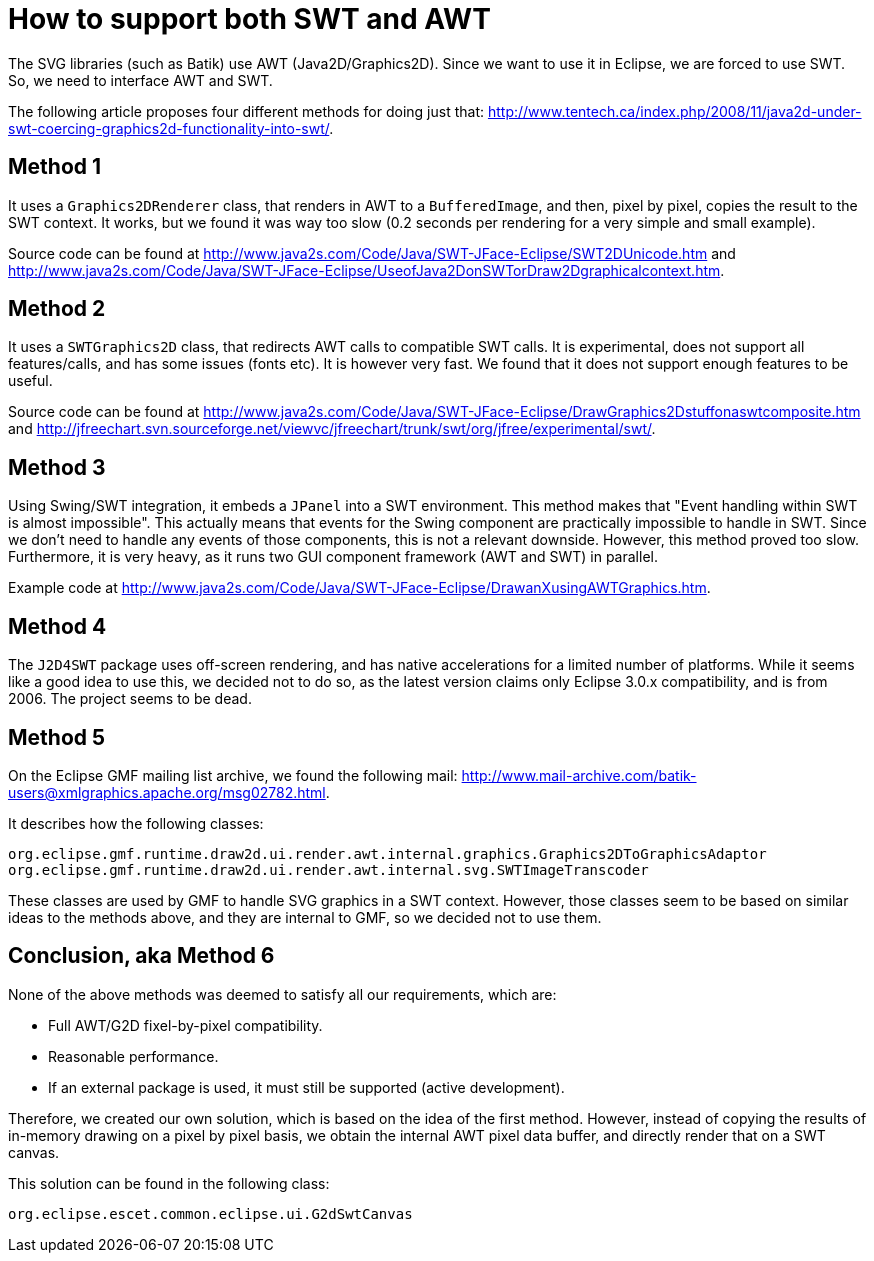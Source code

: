 /////////////////////////////////////////////////////////////////////////////////
// Copyright (c) 2010, 2020 Contributors to the Eclipse Foundation
//
// See the NOTICE file(s) distributed with this work for additional
// information regarding copyright ownership.
//
// This program and the accompanying materials are made available under the terms
// of the MIT License which is available at https://opensource.org/licenses/MIT
//
// SPDX-License-Identifier: MIT
/////////////////////////////////////////////////////////////////////////////////

= How to support both SWT and AWT

The SVG libraries (such as Batik) use AWT (Java2D/Graphics2D). Since we want to
use it in Eclipse, we are forced to use SWT. So, we need to interface AWT and
SWT.

The following article proposes four different methods for doing just that:
http://www.tentech.ca/index.php/2008/11/java2d-under-swt-coercing-graphics2d-functionality-into-swt/.

== Method 1

It uses a `Graphics2DRenderer` class, that renders in AWT to a `BufferedImage`,
and then, pixel by pixel, copies the result to the SWT context. It works,
but we found it was way too slow (0.2 seconds per rendering for a very simple
and small example).

Source code can be found at http://www.java2s.com/Code/Java/SWT-JFace-Eclipse/SWT2DUnicode.htm
and http://www.java2s.com/Code/Java/SWT-JFace-Eclipse/UseofJava2DonSWTorDraw2Dgraphicalcontext.htm.

== Method 2

It uses a `SWTGraphics2D` class, that redirects AWT calls to compatible SWT
calls. It is experimental, does not support all features/calls, and has some
issues (fonts etc). It is however very fast. We found that it does not
support enough features to be useful.

Source code can be found at http://www.java2s.com/Code/Java/SWT-JFace-Eclipse/DrawGraphics2Dstuffonaswtcomposite.htm
and http://jfreechart.svn.sourceforge.net/viewvc/jfreechart/trunk/swt/org/jfree/experimental/swt/.

== Method 3

Using Swing/SWT integration, it embeds a `JPanel` into a SWT environment. This
method makes that "Event handling within SWT is almost impossible". This
actually means that events for the Swing component are practically impossible
to handle in SWT. Since we don't need to handle any events of those
components, this is not a relevant downside. However, this method proved
too slow. Furthermore, it is very heavy, as it runs two GUI component
framework (AWT and SWT) in parallel.

Example code at http://www.java2s.com/Code/Java/SWT-JFace-Eclipse/DrawanXusingAWTGraphics.htm.

== Method 4

The `J2D4SWT` package uses off-screen rendering, and has native accelerations
for a limited number of platforms. While it seems like a good idea to use
this, we decided not to do so, as the latest version claims only Eclipse
3.0.x compatibility, and is from 2006. The project seems to be dead.

== Method 5

On the Eclipse GMF mailing list archive, we found the following mail:
http://www.mail-archive.com/batik-users@xmlgraphics.apache.org/msg02782.html.

It describes how the following classes:

[source, java]
----
org.eclipse.gmf.runtime.draw2d.ui.render.awt.internal.graphics.Graphics2DToGraphicsAdaptor
org.eclipse.gmf.runtime.draw2d.ui.render.awt.internal.svg.SWTImageTranscoder
----

These classes are used by GMF to handle SVG graphics in a SWT context. However, those classes
seem to be based on similar ideas to the methods above, and they are internal
to GMF, so we decided not to use them.

== Conclusion, aka Method 6

None of the above methods was deemed to satisfy all our requirements, which
are:

* Full AWT/G2D fixel-by-pixel compatibility.
* Reasonable performance.
* If an external package is used, it must still be supported (active development).

Therefore, we created our own solution, which is based on the idea of the
first method. However, instead of copying the results of in-memory drawing on
a pixel by pixel basis, we obtain the internal AWT pixel data buffer, and
directly render that on a SWT canvas.

This solution can be found in the following class:

[source, java]
----
org.eclipse.escet.common.eclipse.ui.G2dSwtCanvas
----
